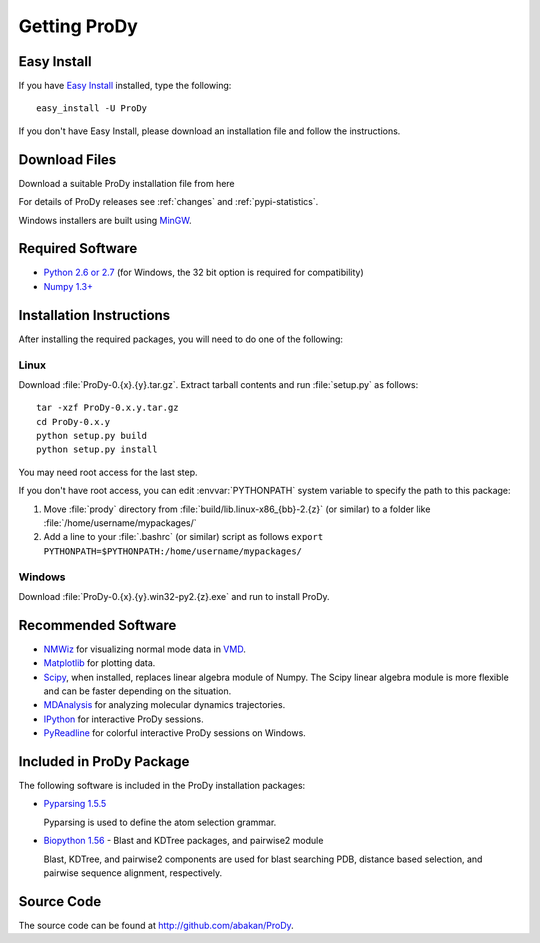 .. _getprody:

*******************************************************************************
Getting ProDy
*******************************************************************************

Easy Install
===============================================================================

If you have `Easy Install <http://peak.telecommunity.com/DevCenter/EasyInstall>`_
installed, type the following::

  easy_install -U ProDy

If you don't have Easy Install, please download an installation file and 
follow the instructions.

Download Files
===============================================================================

Download a suitable ProDy installation file from here

.. csv-table::
   :file: _static/pypi_downloads.csv
   :header-rows: 1
   :delim: ;
   :widths: 40, 20, 20, 10, 10

For details of ProDy releases see :ref:`changes` and :ref:`pypi-statistics`.

Windows installers are built using `MinGW <http://www.mingw.org/>`_.


Required Software
===============================================================================

* `Python 2.6 or 2.7 <http://python.org/>`_ (for Windows, the 32 bit option 
  is required for compatibility)
* `Numpy 1.3+ <http://numpy.scipy.org/>`_

Installation Instructions
===============================================================================

After installing the required packages, you will need to do one of the 
following:

Linux
-------------------------------------------------------------------------------

Download :file:`ProDy-0.{x}.{y}.tar.gz`. Extract tarball contents and run 
:file:`setup.py` as follows::

    tar -xzf ProDy-0.x.y.tar.gz
    cd ProDy-0.x.y
    python setup.py build
    python setup.py install

You may need root access for the last step.
  
If you don't have root access, you can edit :envvar:`PYTHONPATH` system 
variable to specify the path to this package:
  
#. Move :file:`prody` directory from :file:`build/lib.linux-x86_{bb}-2.{z}` (or 
   similar) to a folder like :file:`/home/username/mypackages/`
#. Add a line to your :file:`.bashrc` (or similar) script as follows
   ``export PYTHONPATH=$PYTHONPATH:/home/username/mypackages/``

Windows
-------------------------------------------------------------------------------

Download :file:`ProDy-0.{x}.{y}.win32-py2.{z}.exe` and run to install ProDy.


Recommended Software
===============================================================================

* `NMWiz <http://code.google.com/p/nmwiz/>`_ for visualizing normal mode data 
  in `VMD <http://www.ks.uiuc.edu/Research/vmd/>`_.
* `Matplotlib <http://matplotlib.sourceforge.net/>`_ for plotting 
  data.
* `Scipy <http://www.scipy.org/SciPy>`_, when installed, replaces
  linear algebra module of Numpy. The Scipy linear algebra module is more 
  flexible and can be faster depending on the situation.
* `MDAnalysis <http://code.google.com/p/mdanalysis/>`_ for analyzing molecular 
  dynamics trajectories.
* `IPython <http://ipython.scipy.org/>`_ for interactive ProDy sessions.
* `PyReadline <http://ipython.scipy.org/moin/PyReadline/Intro>`_ for 
  colorful interactive ProDy sessions on Windows.


Included in ProDy Package
===============================================================================
The following software is included in the ProDy installation packages:

* `Pyparsing 1.5.5 <http://pyparsing.wikispaces.com/>`_ 

  Pyparsing is used to define the atom selection grammar.

* `Biopython 1.56 <http://biopython.org/>`_ - Blast and KDTree packages,
  and pairwise2 module
   
  Blast, KDTree, and pairwise2 components are used for blast searching PDB, 
  distance based selection, and pairwise sequence alignment, respectively. 


Source Code
===============================================================================

The source code can be found at http://github.com/abakan/ProDy.

